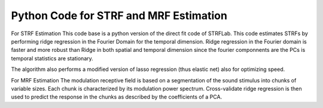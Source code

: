 Python Code for STRF and MRF Estimation
-------------------------------

For STRF Estimation
This code base is a python version of the direct fit code of STRFLab.
This code estimates STRFs by performing ridge regression in the Fourier Domain for the temporal dimension.
Ridge regression in the Fourier domain is faster and more robust than Ridge in both spatial and temporal dimension since
the fourier componnents are the PCs is temporal statistics are stationary.

The algorithm also performs a modified version of lasso regression (thus elastic net) also for optimizing speed.

For MRF Estimation
The modulation receptive field is based on a segmentation of the sound stimulus into chunks of variable sizes.
Each chunk is characterized by its modulation power spectrum.  Cross-validate ridge regression is then used to predict the response in the chunks as described by the coefficients of a PCA.

